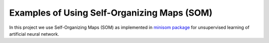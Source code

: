 ============================================
Examples of Using Self-Organizing Maps (SOM)
============================================

In this project we use Self-Organizing Maps (SOM) as implemented in
`minisom package`_ for unsupervised learning of artificial neural
network.

.. The problem to solve include finding
.. similarities between

..  #. physical characteristics of wild animals and insects in a zoo
   (dataset obtained from https://www.kaggle.com/),

.. #. students interests in school (self-generated dataset).

.. _minisom package: https://github.com/JustGlowing/minisom
